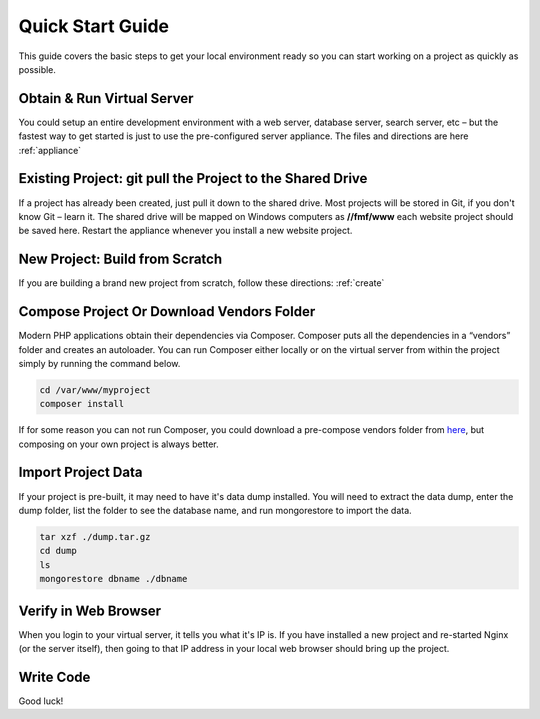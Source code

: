 ﻿Quick Start Guide
=================

This guide covers the basic steps to get your local environment ready so you can start working on a project as quickly as possible.

Obtain & Run Virtual Server
+++++++++++++++++++++++++++

You could setup an entire development environment with a web server, database server, search server, etc – but the fastest way to get started is just to use the pre-configured server appliance.  The files and directions are here :ref:`appliance`


Existing Project: git pull the Project to the Shared Drive
++++++++++++++++++++++++++++++++++++++++++++++++++++++++++


If a project has already been created, just pull it down to the shared drive. Most projects will be stored in Git, if you don't know Git – learn it.  The shared drive will be mapped on Windows computers as **//fmf/www** each website project should be saved here. Restart the appliance whenever you install a new website project.


New Project: Build from Scratch
+++++++++++++++++++++++++++++++

If you are building a brand new project from scratch, follow these directions: :ref:`create`


Compose Project Or Download Vendors Folder
++++++++++++++++++++++++++++++++++++++++++

Modern PHP applications obtain their dependencies via Composer.  Composer puts all the dependencies in a “vendors” folder and creates an autoloader.  You can run Composer either locally or on the virtual server from within the project simply by running the command below. 

.. code-block:: bash

   cd /var/www/myproject
   composer install

If for some reason you can not run Composer, you could download a pre-compose vendors folder from `here <http://virtuecenter-fmf.s3.amazonaws.com/vendor.zip>`_, but composing on your own project is always better.


Import Project Data
+++++++++++++++++++

If your project is pre-built, it may need to have it's data dump installed.  You will need to extract the data dump, enter the dump folder, list the folder to see the database name, and run mongorestore to import the data.

.. code-block:: bash

   tar xzf ./dump.tar.gz
   cd dump
   ls
   mongorestore dbname ./dbname


Verify in Web Browser
+++++++++++++++++++++

When you login to your virtual server, it tells you what it's IP is.  If you have installed a new project and re-started Nginx (or the server itself), then going to that IP address in your local web browser should bring up the project.


Write Code
++++++++++

Good luck!
